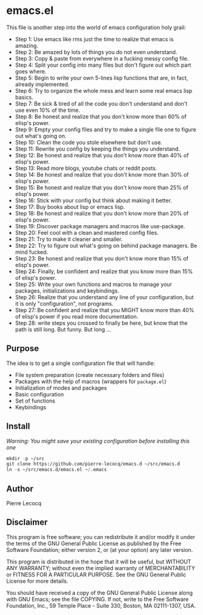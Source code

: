 * emacs.el

This file is another step into the world of emacs configuration holy grail:

- Step 1: Use emacs like rms just the time to realize that emacs is amazing.
- Step 2: Be amazed by lots of things you do not even understand.
- Step 3: Copy & paste from everywhere in a fucking messy config file.
- Step 4: Split your config into many files but don't figure out which part goes where.
- Step 5: Begin to write your own 5-lines lisp functions that are, in fact, already implemented.
- Step 6: Try to organize the whole mess and learn some real emacs lisp basics.
- Step 7: Be sick & tired of all the code you don't understand and don't use even 10% of the time.
- Step 8: Be honest and realize that you don't know more than 60% of elisp's power.
- Step 9: Empty your config files and try to make a single file one to figure out what's going on.
- Step 10: Clean the code you stole elsewhere but don't use.
- Step 11: Rewrite you config by keeping the things you understand.
- Step 12: Be honest and realize that you don't know more than 40% of elisp's power.
- Step 13: Read more blogs, youtube chats or reddit posts.
- Step 14: Be honest and realize that you don't know more than 30% of elisp's power.
- Step 15: Be honest and realize that you don't know more than 25% of elisp's power.
- Step 16: Stick with your config but think about making it better.
- Step 17: Buy books about lisp or emacs lisp.
- Step 18: Be honest and realize that you don't know more than 20% of elisp's power.
- Step 19: Discover package managers and macros like use-package.
- Step 20: Feel cool with a clean and mastered config files.
- Step 21: Try to make it cleaner and smaller.
- Step 22: Try to figure out what's going on behind package managers. Be mind fucked.
- Step 23: Be honest and realize that you don't know more than 15% of elisp's power.
- Step 24: Finally, be confident and realize that you know more than 15% of elisp's power.
- Step 25: Write your own functions and macros to manage your packages, initializations and keybindings.
- Step 26: Realize that you understand any line of your configuration, but it is only "configuration", not programs.
- Step 27: Be confident and realize that you MIGHT know more than 40% of elisp's power if you read more documentation.
- Step 28: write steps you crossed to finally be here, but know that the path is still long. But funny. But long ...

** Purpose

The idea is to get a single configuration file that will handle:

- File system preparation (create necessary folders and files)
- Packages with the help of macros (wrappers for =package.el=)
- Initialization of modes and packages
- Basic configuration
- Set of functions
- Keybindings

** Install

/Warning: You might save your existing configuration before installing this one/

#+begin_src emacs-lisp
mkdir -p ~/src
git clone https://github.com/pierre-lecocq/emacs.d ~/src/emacs.d
ln -s ~/src/emacs.d/emacs.el ~/.emacs
#+end_src

** Author

Pierre Lecocq

** Disclaimer

This program is free software; you can redistribute it and/or
modify it under the terms of the GNU General Public License as
published by the Free Software Foundation; either version 2, or (at
your option) any later version.

This program is distributed in the hope that it will be useful, but
WITHOUT ANY WARRANTY; without even the implied warranty of
MERCHANTABILITY or FITNESS FOR A PARTICULAR PURPOSE. See the GNU
General Public License for more details.

You should have received a copy of the GNU General Public License
along with GNU Emacs; see the file COPYING. If not, write to the
Free Software Foundation, Inc., 59 Temple Place - Suite 330,
Boston, MA 02111-1307, USA.
